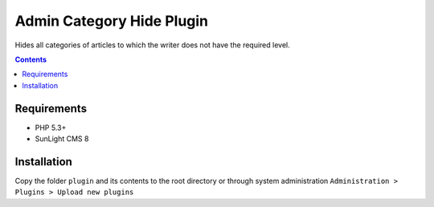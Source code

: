 Admin Category Hide Plugin
##########################

Hides all categories of articles to which the writer does not have the required level.

.. contents::

Requirements
************

- PHP 5.3+
- SunLight CMS 8

Installation
************

Copy the folder ``plugin`` and its contents to the root directory or through system administration ``Administration > Plugins > Upload new plugins``
